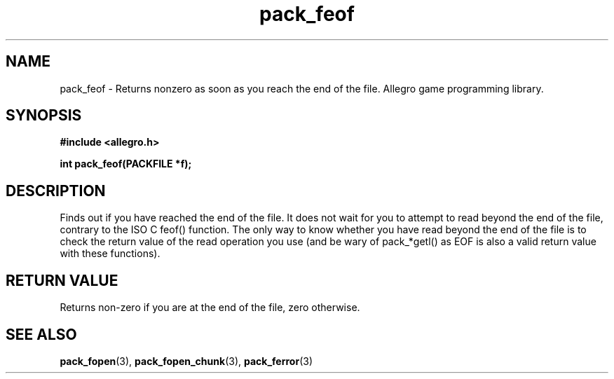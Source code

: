.\" Generated by the Allegro makedoc utility
.TH pack_feof 3 "version 4.4.3" "Allegro" "Allegro manual"
.SH NAME
pack_feof \- Returns nonzero as soon as you reach the end of the file. Allegro game programming library.\&
.SH SYNOPSIS
.B #include <allegro.h>

.sp
.B int pack_feof(PACKFILE *f);
.SH DESCRIPTION
Finds out if you have reached the end of the file. It does not wait for you
to attempt to read beyond the end of the file, contrary to the ISO C feof()
function. The only way to know whether you have read beyond the end of the
file is to check the return value of the read operation you use (and be
wary of pack_*getl() as EOF is also a valid return value with these
functions).
.SH "RETURN VALUE"
Returns non-zero if you are at the end of the file, zero otherwise.

.SH SEE ALSO
.BR pack_fopen (3),
.BR pack_fopen_chunk (3),
.BR pack_ferror (3)
